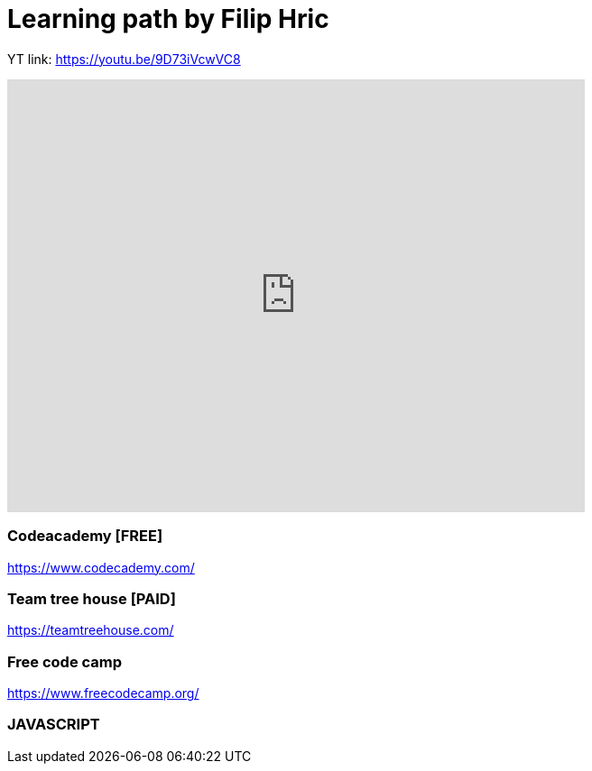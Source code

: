 = Learning path by Filip Hric

YT link:
https://youtu.be/9D73iVcwVC8

video::9D73iVcwVC8[youtube,width=640,height=480,start=1030]

=== Codeacademy [FREE]

https://www.codecademy.com/

=== Team tree house [PAID]

https://teamtreehouse.com/

=== Free code camp

https://www.freecodecamp.org/

=== JAVASCRIPT

